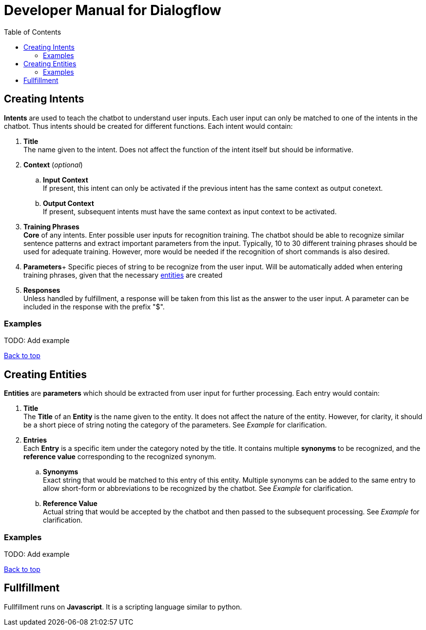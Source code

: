 = Developer Manual for ((Dialogflow))
:toc: auto
:T: <<toc,Back to top>>

== Creating Intents

*((Intents))* are used to teach the chatbot to understand user inputs. Each user input can only be matched to one of the intents in the chatbot. Thus intents should be created for different functions. Each intent would contain:

. *((Title))* + 
The name given to the intent. Does not affect the function of the intent itself but should be informative. 

. *((Context))* (_optional_)
.. *((Input Context))* +
If present, this intent can only be activated if the previous intent has the same context as output conetext.

.. *((Output Context))* +
If present, subsequent intents must have the same context as input context to be activated.  

. *((Training Phrases))* +
*Core* of any intents. Enter possible user inputs for recognition training. The chatbot should be able to recognize similar sentence patterns and extract important parameters from the input. Typically, 10 to 30 different training phrases should be used for adequate training. However, more would be needed if the recognition of short commands is also desired.

. *((Parameters))*+
Specific pieces of string to be recognize from the user input. Will be automatically added when entering training phrases, given that the necessary <<entities,entities>> are created

. *((Responses))* +
Unless handled by fulfillment, a response will be taken from this list as the answer to the user input. A parameter can be included in the response with the prefix "$".

=== Examples

TODO: Add example

{T}

== Creating [[entities]]Entities 

*((Entities))* are *((parameters))* which should be extracted from user input for further processing. Each entry would contain: 

. *((Title))* +
The *Title* of an *Entity* is the name given to the entity. It does not affect the nature of the entity. However, for clarity, it should be a short piece of string noting the category of the parameters. See _Example_ for clarification.

. *((Entries))* +
Each *Entry* is a specific item under the category noted by the title. It contains multiple *((synonyms))* to be recognized, and the *((reference value))* corresponding to the recognized synonym.

.. *((Synonyms))* +
Exact string that would be matched to this entry of this entity. Multiple synonyms can be added to the same entry to allow short-form or abbreviations to be recognized by the chatbot. See _Example_ for clarification.

.. *((Reference Value))* +
Actual string that would be accepted by the chatbot and then passed to the subsequent processing. See _Example_ for clarification. 

=== Examples

TODO: Add example

{T}

== Fullfillment

Fullfillment runs on *((Javascript))*. It is a scripting language similar to python.

[index]